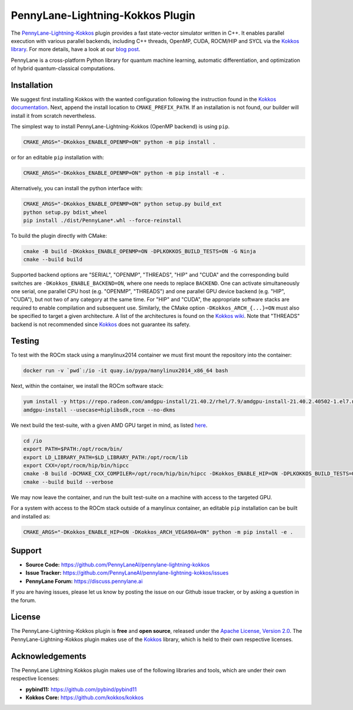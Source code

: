 PennyLane-Lightning-Kokkos Plugin
#################################

.. header-start-inclusion-marker-do-not-remove

The `PennyLane-Lightning-Kokkos <https://github.com/PennyLaneAI/pennylane-lightning-kokkos>`_ plugin provides a fast state-vector simulator written in C++.
It enables parallel execution with various parallel backends, including C++ threads, OpenMP, CUDA, ROCM/HIP and SYCL via the `Kokkos library <https://github.com/kokkos/kokkos>`_.
For more details, have a look at our `blog post <https://pennylane.ai/blog/2023/04/pennylane-goes-kokkos-a-novel-hardware-agnostic-parallel-backend-for-quantum-simulations>`_.

PennyLane is a cross-platform Python library for quantum machine learning, automatic differentiation, and optimization of hybrid quantum-classical computations.

.. header-end-inclusion-marker-do-not-remove

.. installation-start-inclusion-marker-do-not-remove

Installation
============

We suggest first installing Kokkos with the wanted configuration following the instruction found in the `Kokkos documentation <https://kokkos.github.io/kokkos-core-wiki/building.html>`_.
Next, append the install location to ``CMAKE_PREFIX_PATH``.
If an installation is not found, our builder will install it from scratch nevertheless.

The simplest way to install PennyLane-Lightning-Kokkos (OpenMP backend) is using ``pip``.

.. code-block:: console

   CMAKE_ARGS="-DKokkos_ENABLE_OPENMP=ON" python -m pip install .

or for an editable ``pip`` installation with:

.. code-block:: console

   CMAKE_ARGS="-DKokkos_ENABLE_OPENMP=ON" python -m pip install -e .

Alternatively, you can install the python interface with:

.. code-block:: console

   CMAKE_ARGS="-DKokkos_ENABLE_OPENMP=ON" python setup.py build_ext
   python setup.py bdist_wheel
   pip install ./dist/PennyLane*.whl --force-reinstall

To build the plugin directly with CMake:

.. code-block:: console

   cmake -B build -DKokkos_ENABLE_OPENMP=ON -DPLKOKKOS_BUILD_TESTS=ON -G Ninja
   cmake --build build

Supported backend options are "SERIAL", "OPENMP", "THREADS", "HIP" and "CUDA" and the corresponding build switches are ``-DKokkos_ENABLE_BACKEND=ON``, where one needs to replace ``BACKEND``.
One can activate simultaneously one serial, one parallel CPU host (e.g. "OPENMP", "THREADS") and one parallel GPU device backend (e.g. "HIP", "CUDA"), but not two of any category at the same time.
For "HIP" and "CUDA", the appropriate software stacks are required to enable compilation and subsequent use.
Similarly, the CMake option ``-DKokkos_ARCH_{...}=ON`` must also be specified to target a given architecture.
A list of the architectures is found on the `Kokkos wiki <https://github.com/kokkos/kokkos/wiki/Macros#architectures>`_.
Note that "THREADS" backend is not recommended since `Kokkos <https://github.com/kokkos/kokkos-core-wiki/blob/17f08a6483937c26e14ec3c93a2aa40e4ce081ce/docs/source/ProgrammingGuide/Initialization.md?plain=1#L67>`_ does not guarantee its safety.

.. installation-end-inclusion-marker-do-not-remove

Testing
=======

To test with the ROCm stack using a manylinux2014 container we must first mount the repository into the container:

.. code-block:: console

    docker run -v `pwd`:/io -it quay.io/pypa/manylinux2014_x86_64 bash

Next, within the container, we install the ROCm software stack:

.. code-block:: console

    yum install -y https://repo.radeon.com/amdgpu-install/21.40.2/rhel/7.9/amdgpu-install-21.40.2.40502-1.el7.noarch.rpm
    amdgpu-install --usecase=hiplibsdk,rocm --no-dkms

We next build the test-suite, with a given AMD GPU target in mind, as listed `here <https://github.com/kokkos/kokkos/blob/master/Makefile.kokkos>`_.

.. code-block:: console

    cd /io
    export PATH=$PATH:/opt/rocm/bin/
    export LD_LIBRARY_PATH=$LD_LIBRARY_PATH:/opt/rocm/lib
    export CXX=/opt/rocm/hip/bin/hipcc
    cmake -B build -DCMAKE_CXX_COMPILER=/opt/rocm/hip/bin/hipcc -DKokkos_ENABLE_HIP=ON -DPLKOKKOS_BUILD_TESTS=ON -DKokkos_ARCH_VEGA90A=ON
    cmake --build build --verbose

We may now leave the container, and run the built test-suite on a machine with access to the targeted GPU.

For a system with access to the ROCm stack outside of a manylinux container, an editable ``pip`` installation can be built and installed as:

.. code-block:: console

   CMAKE_ARGS="-DKokkos_ENABLE_HIP=ON -DKokkos_ARCH_VEGA90A=ON" python -m pip install -e .


.. support-start-inclusion-marker-do-not-remove

Support
=======

- **Source Code:** https://github.com/PennyLaneAI/pennylane-lightning-kokkos
- **Issue Tracker:** https://github.com/PennyLaneAI/pennylane-lightning-kokkos/issues
- **PennyLane Forum:** https://discuss.pennylane.ai

If you are having issues, please let us know by posting the issue on our Github issue tracker, or
by asking a question in the forum.

.. support-end-inclusion-marker-do-not-remove
.. license-start-inclusion-marker-do-not-remove


License
=======

The PennyLane-Lightning-Kokkos plugin is **free** and **open source**, released under
the `Apache License, Version 2.0 <https://www.apache.org/licenses/LICENSE-2.0>`_.
The PennyLane-Lightning-Kokkos plugin makes use of the `Kokkos <https://github.com/kokkos/kokkos>`__ library, which is held to their own respective licenses.

.. license-end-inclusion-marker-do-not-remove
.. acknowledgements-start-inclusion-marker-do-not-remove

Acknowledgements
================

The PennyLane Lightning Kokkos plugin makes use of the following libraries and tools, which are under their own respective licenses:

- **pybind11:** https://github.com/pybind/pybind11
- **Kokkos Core:** https://github.com/kokkos/kokkos

.. acknowledgements-end-inclusion-marker-do-not-remove
